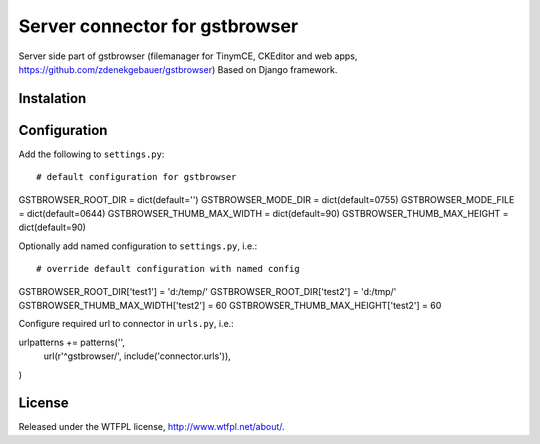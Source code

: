 Server connector for gstbrowser
===============================

Server side part of gstbrowser (filemanager for TinymCE, CKEditor and web apps,
https://github.com/zdenekgebauer/gstbrowser)
Based on Django framework.

Instalation
------------


Configuration
------------
Add the following to ``settings.py``::

# default configuration for gstbrowser
GSTBROWSER_ROOT_DIR = dict(default='')
GSTBROWSER_MODE_DIR = dict(default=0755)
GSTBROWSER_MODE_FILE = dict(default=0644)
GSTBROWSER_THUMB_MAX_WIDTH = dict(default=90)
GSTBROWSER_THUMB_MAX_HEIGHT = dict(default=90)

Optionally add named configuration  to ``settings.py``, i.e.::

# override default configuration with named config
GSTBROWSER_ROOT_DIR['test1'] = 'd:/temp/'
GSTBROWSER_ROOT_DIR['test2'] = 'd:/tmp/'
GSTBROWSER_THUMB_MAX_WIDTH['test2'] = 60
GSTBROWSER_THUMB_MAX_HEIGHT['test2'] = 60


Configure required url to connector in ``urls.py``, i.e.::

urlpatterns += patterns('',
    url(r'^gstbrowser/', include('connector.urls')),
)

License
-------
Released under the WTFPL license, http://www.wtfpl.net/about/.